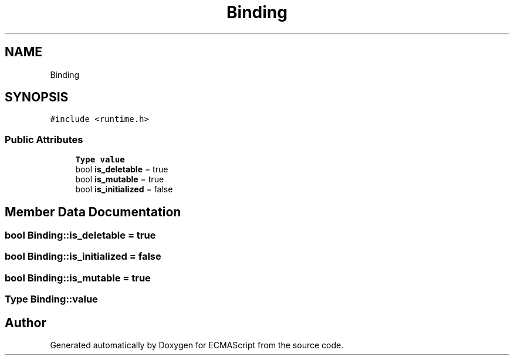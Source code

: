 .TH "Binding" 3 "Sat Jun 10 2017" "ECMAScript" \" -*- nroff -*-
.ad l
.nh
.SH NAME
Binding
.SH SYNOPSIS
.br
.PP
.PP
\fC#include <runtime\&.h>\fP
.SS "Public Attributes"

.in +1c
.ti -1c
.RI "\fBType\fP \fBvalue\fP"
.br
.ti -1c
.RI "bool \fBis_deletable\fP = true"
.br
.ti -1c
.RI "bool \fBis_mutable\fP = true"
.br
.ti -1c
.RI "bool \fBis_initialized\fP = false"
.br
.in -1c
.SH "Member Data Documentation"
.PP 
.SS "bool Binding::is_deletable = true"

.SS "bool Binding::is_initialized = false"

.SS "bool Binding::is_mutable = true"

.SS "\fBType\fP Binding::value"


.SH "Author"
.PP 
Generated automatically by Doxygen for ECMAScript from the source code\&.
